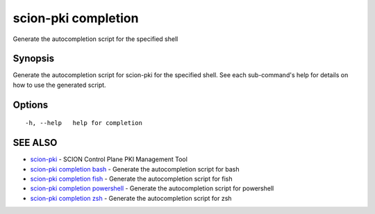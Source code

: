 .. _scion-pki_completion:

scion-pki completion
--------------------

Generate the autocompletion script for the specified shell

Synopsis
~~~~~~~~


Generate the autocompletion script for scion-pki for the specified shell.
See each sub-command's help for details on how to use the generated script.


Options
~~~~~~~

::

  -h, --help   help for completion

SEE ALSO
~~~~~~~~

* `scion-pki <scion-pki.html>`_ 	 - SCION Control Plane PKI Management Tool
* `scion-pki completion bash <scion-pki_completion_bash.html>`_ 	 - Generate the autocompletion script for bash
* `scion-pki completion fish <scion-pki_completion_fish.html>`_ 	 - Generate the autocompletion script for fish
* `scion-pki completion powershell <scion-pki_completion_powershell.html>`_ 	 - Generate the autocompletion script for powershell
* `scion-pki completion zsh <scion-pki_completion_zsh.html>`_ 	 - Generate the autocompletion script for zsh

